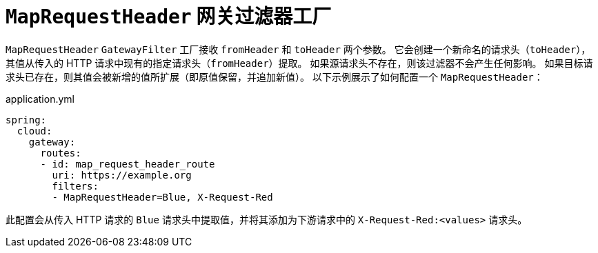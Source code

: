 [[maprequestheader-gatewayfilter-factory]]
= `MapRequestHeader` 网关过滤器工厂

`MapRequestHeader` `GatewayFilter` 工厂接收 `fromHeader` 和 `toHeader` 两个参数。  
它会创建一个新命名的请求头（`toHeader`），其值从传入的 HTTP 请求中现有的指定请求头（`fromHeader`）提取。  
如果源请求头不存在，则该过滤器不会产生任何影响。  
如果目标请求头已存在，则其值会被新增的值所扩展（即原值保留，并追加新值）。  
以下示例展示了如何配置一个 `MapRequestHeader`：

.application.yml
[source,yaml]
----
spring:
  cloud:
    gateway:
      routes:
      - id: map_request_header_route
        uri: https://example.org
        filters:
        - MapRequestHeader=Blue, X-Request-Red
----

此配置会从传入 HTTP 请求的 `Blue` 请求头中提取值，并将其添加为下游请求中的 `X-Request-Red:<values>` 请求头。